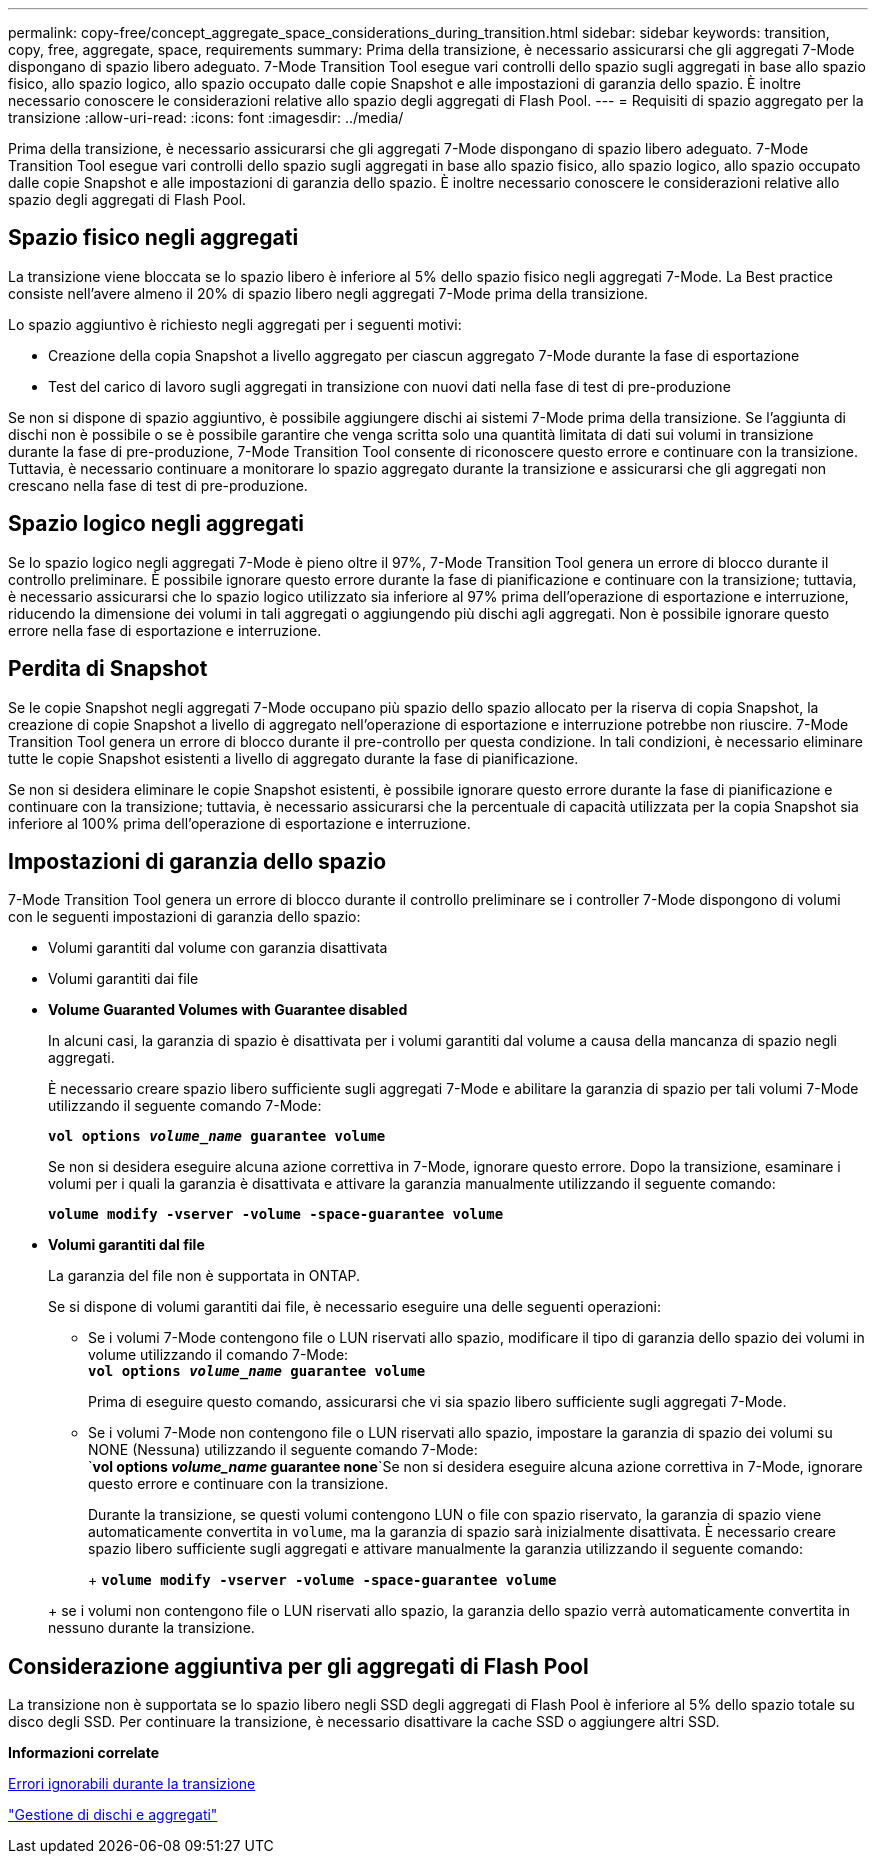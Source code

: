 ---
permalink: copy-free/concept_aggregate_space_considerations_during_transition.html 
sidebar: sidebar 
keywords: transition, copy, free, aggregate, space, requirements 
summary: Prima della transizione, è necessario assicurarsi che gli aggregati 7-Mode dispongano di spazio libero adeguato. 7-Mode Transition Tool esegue vari controlli dello spazio sugli aggregati in base allo spazio fisico, allo spazio logico, allo spazio occupato dalle copie Snapshot e alle impostazioni di garanzia dello spazio. È inoltre necessario conoscere le considerazioni relative allo spazio degli aggregati di Flash Pool. 
---
= Requisiti di spazio aggregato per la transizione
:allow-uri-read: 
:icons: font
:imagesdir: ../media/


[role="lead"]
Prima della transizione, è necessario assicurarsi che gli aggregati 7-Mode dispongano di spazio libero adeguato. 7-Mode Transition Tool esegue vari controlli dello spazio sugli aggregati in base allo spazio fisico, allo spazio logico, allo spazio occupato dalle copie Snapshot e alle impostazioni di garanzia dello spazio. È inoltre necessario conoscere le considerazioni relative allo spazio degli aggregati di Flash Pool.



== Spazio fisico negli aggregati

La transizione viene bloccata se lo spazio libero è inferiore al 5% dello spazio fisico negli aggregati 7-Mode. La Best practice consiste nell'avere almeno il 20% di spazio libero negli aggregati 7-Mode prima della transizione.

Lo spazio aggiuntivo è richiesto negli aggregati per i seguenti motivi:

* Creazione della copia Snapshot a livello aggregato per ciascun aggregato 7-Mode durante la fase di esportazione
* Test del carico di lavoro sugli aggregati in transizione con nuovi dati nella fase di test di pre-produzione


Se non si dispone di spazio aggiuntivo, è possibile aggiungere dischi ai sistemi 7-Mode prima della transizione. Se l'aggiunta di dischi non è possibile o se è possibile garantire che venga scritta solo una quantità limitata di dati sui volumi in transizione durante la fase di pre-produzione, 7-Mode Transition Tool consente di riconoscere questo errore e continuare con la transizione. Tuttavia, è necessario continuare a monitorare lo spazio aggregato durante la transizione e assicurarsi che gli aggregati non crescano nella fase di test di pre-produzione.



== Spazio logico negli aggregati

Se lo spazio logico negli aggregati 7-Mode è pieno oltre il 97%, 7-Mode Transition Tool genera un errore di blocco durante il controllo preliminare. È possibile ignorare questo errore durante la fase di pianificazione e continuare con la transizione; tuttavia, è necessario assicurarsi che lo spazio logico utilizzato sia inferiore al 97% prima dell'operazione di esportazione e interruzione, riducendo la dimensione dei volumi in tali aggregati o aggiungendo più dischi agli aggregati. Non è possibile ignorare questo errore nella fase di esportazione e interruzione.



== Perdita di Snapshot

Se le copie Snapshot negli aggregati 7-Mode occupano più spazio dello spazio allocato per la riserva di copia Snapshot, la creazione di copie Snapshot a livello di aggregato nell'operazione di esportazione e interruzione potrebbe non riuscire. 7-Mode Transition Tool genera un errore di blocco durante il pre-controllo per questa condizione. In tali condizioni, è necessario eliminare tutte le copie Snapshot esistenti a livello di aggregato durante la fase di pianificazione.

Se non si desidera eliminare le copie Snapshot esistenti, è possibile ignorare questo errore durante la fase di pianificazione e continuare con la transizione; tuttavia, è necessario assicurarsi che la percentuale di capacità utilizzata per la copia Snapshot sia inferiore al 100% prima dell'operazione di esportazione e interruzione.



== Impostazioni di garanzia dello spazio

7-Mode Transition Tool genera un errore di blocco durante il controllo preliminare se i controller 7-Mode dispongono di volumi con le seguenti impostazioni di garanzia dello spazio:

* Volumi garantiti dal volume con garanzia disattivata
* Volumi garantiti dai file
* *Volume Guaranted Volumes with Guarantee disabled*
+
In alcuni casi, la garanzia di spazio è disattivata per i volumi garantiti dal volume a causa della mancanza di spazio negli aggregati.

+
È necessario creare spazio libero sufficiente sugli aggregati 7-Mode e abilitare la garanzia di spazio per tali volumi 7-Mode utilizzando il seguente comando 7-Mode:

+
`*vol options _volume_name_ guarantee volume*`

+
Se non si desidera eseguire alcuna azione correttiva in 7-Mode, ignorare questo errore. Dopo la transizione, esaminare i volumi per i quali la garanzia è disattivata e attivare la garanzia manualmente utilizzando il seguente comando:

+
`*volume modify -vserver -volume -space-guarantee volume*`

* *Volumi garantiti dal file*
+
La garanzia del file non è supportata in ONTAP.

+
Se si dispone di volumi garantiti dai file, è necessario eseguire una delle seguenti operazioni:

+
** Se i volumi 7-Mode contengono file o LUN riservati allo spazio, modificare il tipo di garanzia dello spazio dei volumi in volume utilizzando il comando 7-Mode: +
`*vol options _volume_name_ guarantee volume*`
+
Prima di eseguire questo comando, assicurarsi che vi sia spazio libero sufficiente sugli aggregati 7-Mode.

** Se i volumi 7-Mode non contengono file o LUN riservati allo spazio, impostare la garanzia di spazio dei volumi su NONE (Nessuna) utilizzando il seguente comando 7-Mode: +
`*vol options _volume_name_ guarantee none*`Se non si desidera eseguire alcuna azione correttiva in 7-Mode, ignorare questo errore e continuare con la transizione.


+
Durante la transizione, se questi volumi contengono LUN o file con spazio riservato, la garanzia di spazio viene automaticamente convertita in `volume`, ma la garanzia di spazio sarà inizialmente disattivata. È necessario creare spazio libero sufficiente sugli aggregati e attivare manualmente la garanzia utilizzando il seguente comando:

+
+
`*volume modify -vserver -volume -space-guarantee volume*`

+
+ se i volumi non contengono file o LUN riservati allo spazio, la garanzia dello spazio verrà automaticamente convertita in nessuno durante la transizione.





== Considerazione aggiuntiva per gli aggregati di Flash Pool

La transizione non è supportata se lo spazio libero negli SSD degli aggregati di Flash Pool è inferiore al 5% dello spazio totale su disco degli SSD. Per continuare la transizione, è necessario disattivare la cache SSD o aggiungere altri SSD.

*Informazioni correlate*

xref:reference_ignorable_errors_during_transition.adoc[Errori ignorabili durante la transizione]

https://docs.netapp.com/ontap-9/topic/com.netapp.doc.dot-cm-psmg/home.html["Gestione di dischi e aggregati"]
